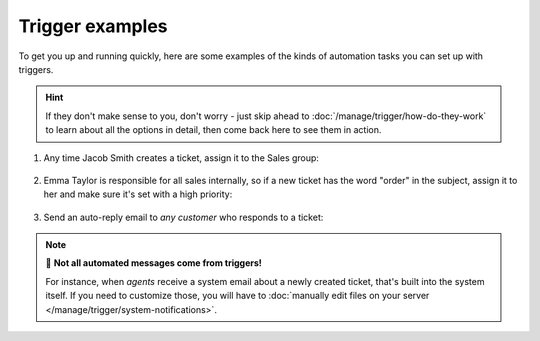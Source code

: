 Trigger examples
================

To get you up and running quickly, here are some examples
of the kinds of automation tasks you can set up with triggers.

.. hint:: If they don't make sense to you, don't worry - just skip ahead to
   :doc:`/manage/trigger/how-do-they-work`
   to learn about all the options in detail,
   then come back here to see them in action.

1. Any time Jacob Smith creates a ticket, assign it to the Sales group:

   .. figure:: /images/manage/trigger/move-tickets-of-specific-customer-to-specific-group.png

2. Emma Taylor is responsible for all sales internally, so if a new ticket has
   the word "order" in the subject, assign it to her and make sure it's set
   with a high priority:

   .. figure:: /images/manage/trigger/trigger-based-prioritize-change.png

3. Send an auto-reply email to *any customer* who responds to a ticket:

   .. figure:: /images/manage/trigger/trigger-based-auto-replies-on-follow-ups.png

.. note:: 📨 **Not all automated messages come from triggers!**

   For instance, when *agents* receive a system email
   about a newly created ticket,
   that's built into the system itself.
   If you need to customize those,
   you will have to
   :doc:`manually edit files on your server </manage/trigger/system-notifications>`.
